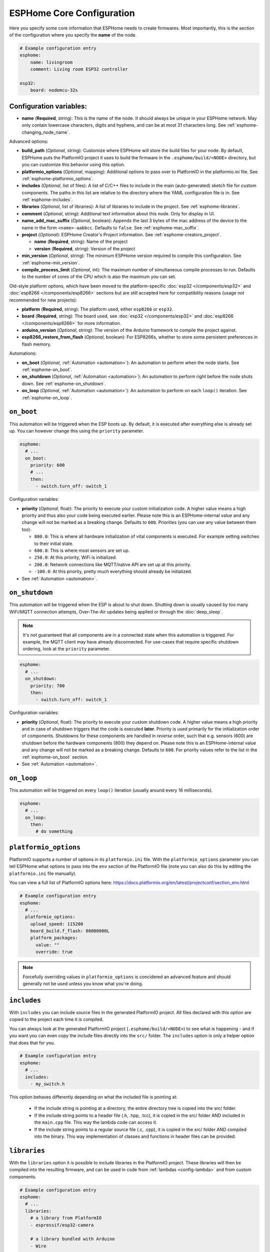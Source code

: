 ESPHome Core Configuration
==========================

.. seo::
    :description: Instructions for setting up the core ESPHome configuration.
    :image: cloud-circle.svg

Here you specify some core information that ESPHome needs to create
firmwares. Most importantly, this is the section of the configuration
where you specify the **name** of the node.

.. code-block:: yaml

    # Example configuration entry
    esphome:
        name: livingroom
        comment: Living room ESP32 controller

    esp32:
        board: nodemcu-32s

.. _esphome-configuration_variables:

Configuration variables:
------------------------

- **name** (**Required**, string): This is the name of the node. It
  should always be unique in your ESPHome network. May only contain lowercase
  characters, digits and hyphens, and can be at most 31 characters long.
  See :ref:`esphome-changing_node_name`.

Advanced options:

- **build_path** (*Optional*, string): Customize where ESPHome will store the build files
  for your node. By default, ESPHome puts the PlatformIO project it uses to build the
  firmware in the ``.esphome/build/<NODE>`` directory, but you can customize this
  behavior using this option.
- **platformio_options** (*Optional*, mapping): Additional options to pass over to PlatformIO in the
  platformio.ini file. See :ref:`esphome-platformio_options`.
- **includes** (*Optional*, list of files): A list of C/C++ files to include in the main (auto-generated) sketch file
  for custom components. The paths in this list are relative to the directory where the YAML configuration file
  is in. See :ref:`esphome-includes`.
- **libraries** (*Optional*, list of libraries): A list of libraries to include in the project. See
  :ref:`esphome-libraries`.
- **comment** (*Optional*, string): Additional text information about this node. Only for display in UI.
- **name_add_mac_suffix** (*Optional*, boolean): Appends the last 3 bytes of the mac address of the device to
  the name in the form ``<name>-aabbcc``. Defaults to ``false``.
  See :ref:`esphome-mac_suffix`.
- **project** (*Optional*): ESPHome Creator's Project information. See :ref:`esphome-creators_project`.

  - **name** (**Required**, string): Name of the project
  - **version** (**Required**, string): Version of the project
- **min_version** (*Optional*, string): The minimum ESPHome version required to compile this configuration.
  See :ref:`esphome-min_version`.
- **compile_process_limit** (*Optional*, int): The maximum number of simultaneous compile processes to run.
  Defaults to the number of cores of the CPU which is also the maximum you can set.

Old-style platform options, which have been moved to the platform-specific :doc:`esp32 </components/esp32>` and
:doc:`esp8266 </components/esp8266>` sections but are still accepted here for compatibility reasons (usage not
recommended for new projects):

- **platform** (**Required**, string): The platform used, either ``esp8266`` or ``esp32``.
- **board** (**Required**, string): The board used, see
  :doc:`esp32 </components/esp32>` and :doc:`esp8266 </components/esp8266>` for more information.
- **arduino_version** (*Optional*, string): The version of the Arduino framework to compile the project against.
- **esp8266_restore_from_flash** (*Optional*, boolean): For ESP8266s, whether to store some persistent preferences in flash
  memory.

Automations:

- **on_boot** (*Optional*, :ref:`Automation <automation>`): An automation to perform
  when the node starts. See :ref:`esphome-on_boot`.
- **on_shutdown** (*Optional*, :ref:`Automation <automation>`): An automation to perform
  right before the node shuts down. See :ref:`esphome-on_shutdown`.
- **on_loop** (*Optional*, :ref:`Automation <automation>`): An automation to perform
  on each ``loop()`` iteration. See :ref:`esphome-on_loop`.

.. _esphome-on_boot:

``on_boot``
-----------

This automation will be triggered when the ESP boots up. By default, it is executed after everything else
is already set up. You can however change this using the ``priority`` parameter.

.. code-block:: yaml

    esphome:
      # ...
      on_boot:
        priority: 600
        # ...
        then:
          - switch.turn_off: switch_1

Configuration variables:

- **priority** (*Optional*, float): The priority to execute your custom initialization code. A higher value
  means a high priority and thus also your code being executed earlier. Please note this is an ESPHome-internal
  value and any change will not be marked as a breaking change. Defaults to ``600``. Priorities (you can use any value between them too):

  - ``800.0``: This is where all hardware initialization of vital components is executed. For example setting switches
    to their initial state.
  - ``600.0``: This is where most sensors are set up.
  - ``250.0``: At this priority, WiFi is initialized.
  - ``200.0``: Network connections like MQTT/native API are set up at this priority.
  - ``-100.0``: At this priority, pretty much everything should already be initialized.

- See :ref:`Automation <automation>`.

.. _esphome-on_shutdown:

``on_shutdown``
---------------

This automation will be triggered when the ESP is about to shut down. Shutting down is usually caused by
too many WiFi/MQTT connection attempts, Over-The-Air updates being applied or through the :doc:`deep_sleep`.

.. note::

    It's not guaranteed that all components are in a connected state when this automation is triggered. For
    example, the MQTT client may have already disconnected. For use-cases that require specific shutdown ordering, look at the ``priority`` parameter.

.. code-block:: yaml

    esphome:
      # ...
      on_shutdown:
        priority: 700
        then:
          - switch.turn_off: switch_1

Configuration variables:

- **priority** (*Optional*, float): The priority to execute your custom shutdown code. A higher value
  means a high priority and in case of shutdown triggers that the code is executed **later**.
  Priority is used primarily for the initialization order of components. Shutdowns for these components are handled in *reverse* order, such that e.g. sensors (600) are shutdown before the hardware components (800) they depend on.
  Please note this is an ESPHome-internal value and any change will not be marked as a breaking change.
  Defaults to ``600``. For priority values refer to the list in the :ref:`esphome-on_boot` section.

- See :ref:`Automation <automation>`.

.. _esphome-on_loop:

``on_loop``
-----------

This automation will be triggered on every ``loop()`` iteration (usually around every 16 milliseconds).

.. code-block:: yaml

    esphome:
      # ...
      on_loop:
        then:
          # do something

.. _esphome-platformio_options:

``platformio_options``
----------------------

PlatformIO supports a number of options in its ``platformio.ini`` file. With the ``platformio_options``
parameter you can tell ESPHome what options to pass into the ``env`` section of the PlatformIO file
(note you can also do this by editing the ``platformio.ini`` file manually).

You can view a full list of PlatformIO options here: https://docs.platformio.org/en/latest/projectconf/section_env.html

.. code-block:: yaml

    # Example configuration entry
    esphome:
      # ...
      platformio_options:
        upload_speed: 115200
        board_build.f_flash: 80000000L
        platform_packages:
          value: ""
          override: true

.. note::
    Forcefully overriding values in ``platformio_options`` is concidered an advanced feature and should generally not be used unless you know what you're doing.


.. _esphome-includes:

``includes``
------------

With ``includes`` you can include source files in the generated PlatformIO project.
All files declared with this option are copied to the project each time it is compiled.

You can always look at the generated PlatformIO project (``.esphome/build/<NODE>``) to see what
is happening - and if you want you can even copy the include files directly into the ``src/`` folder.
The ``includes`` option is only a helper option that does that for you.

.. code-block:: yaml

    # Example configuration entry
    esphome:
      # ...
      includes:
        - my_switch.h

This option behaves differently depending on what the included file is pointing at:

 - If the include string is pointing at a directory, the entire directory tree is copied into the
   src/ folder.
 - If the include string points to a header file (.h, .hpp, .tcc), it is copied in the src/ folder
   AND included in the ``main.cpp`` file. This way the lambda code can access it.
 - If the include string points to a regular source file (.c, .cpp), it is copied in the src/ folder
   AND compiled into the binary. This way implementation of classes and functions in header files can
   be provided.

.. _esphome-libraries:

``libraries``
-------------

With the ``libraries`` option it is possible to include libraries in the PlatformIO project. These libraries will then
be compiled into the resulting firmware, and can be used in code from :ref:`lambdas <config-lambda>` and from
custom components.

.. code-block:: yaml

    # Example configuration entry
    esphome:
      # ...
      libraries:
        # a library from PlatformIO
        - espressif/esp32-camera

        # a library bundled with Arduino
        - Wire

        # use the git version of a library used by a component
        - esphome/Improv=https://github.com/improv-wifi/sdk-cpp.git#v1.0.0

The most common usage of this option is to include third-party libraries that are available in the `PlatformIO registry
<https://platformio.org/lib>`__. They can be added by listing their name under this option. It is also possible to use
specific versions, or to fetch libraries from a file or git repository. ESPHome accepts the same syntax as the
`pio lib install <https://docs.platformio.org/en/latest/userguide/lib/cmd_install.html>`__ command.

Using ``<name>=<source>`` syntax, it is possible to override the version used for libraries that are automatically added
by one of ESPHome's components. This can be useful during development to make ESPHome use a custom fork of a library.

By default, ESPHome does not include any libraries into the project. This means that libraries that are bundled with
Arduino, such as ``Wire`` or ``EEPROM``, aren't available. If you need to use them, you should list them manually under
this option. If they are used by another library, they should be listed before the library that uses them.

.. _preferences-flash_write_interval:

Adjusting flash writes
------------------------

.. code-block:: yaml

    # Example configuration entry
    preferences:
      flash_write_interval: 1min

- **flash_write_interval** (*Optional*, :ref:`config-time`): Customize the frequency in which data is
  flushed to the flash. This setting helps to prevent rapid changes to a component from being quickly
  written to the flash and wearing it out. Defaults to ``1min``.

As all devices have a limited number of flash write cycles, this setting helps to reduce the number of flash writes
due to quickly changing components. In the past, when components such as ``light``, ``switch``, ``fan`` and ``globals``
were changed, the state was immediately committed to flash. The result of this was that the last state of these
components would always restore to its last state on power loss, however, this has the cost of potentially quickly
damaging the flash if these components are quickly changed.

A safety feature has thus been implemented to mitigate issues resulting from the limited number of flash write cycles,
the state is first stored in memory before being flushed to flash after the ``flash_write_interval`` has passed. This
results in fewer flash writes, preserving the flash health.

This behavior can be disabled by setting ``flash_write_interval`` to ``0s`` to immediately commit the state to flash,
however, be aware that this may lead to increased flash wearing and a shortened device lifespan!

For :doc:`ESP8266 </components/esp8266>`, ``restore_from_flash`` must also be set to ``true`` for states to be written to flash.

.. _esphome-changing_node_name:

Changing ESPHome Node Name
--------------------------

Trying to change the name of a node or its address in the network?
You can do so with the ``use_address`` option of the :doc:`WiFi configuration <wifi>`.

Change the device name or address in your YAML to the new value and additionally
set ``use_address`` to point to the old address like so:

.. code-block:: yaml

    # Step 1. Changing name from test8266 to kitchen
    esphome:
      name: kitchen
      # ...

    wifi:
      # ...
      use_address: test8266.local

Now upload the updated config to the device. As a second step, you now need to remove the
``use_address`` option from your configuration again so that subsequent uploads will work again
(otherwise it will try to upload to the old address).

.. code-block:: yaml

    # Step 2
    esphome:
      name: kitchen
      # ...

    wifi:
      # ...
      # Remove or comment out use_address
      # use_address: test8266.local

The same procedure can be done for changing the static IP of a device.


.. _esphome-mac_suffix:

Adding the MAC address as a suffix to the device name
-----------------------------------------------------

Using ``name_add_mac_suffix`` allows the user to compile a single binary file to flash
many of the same device and they will all have unique names/hostnames.
Note that you will still need to create an individual YAML config file if you want to
OTA update the devices in the future.


.. _esphome-creators_project:

Project information
-------------------

This allows creators to add the project name and version to the compiled code. It is currently only
exposed via the logger, mDNS and the device_info response via the native API. The format of the name
should be ``author_name.project_name``.

.. code-block:: yaml

    # Example configuration
    esphome:
      ...
      project:
        name: "jesse.leds_party"
        version: "1.0.0"

.. _esphome-min_version:

Minimum ESPHome version
-----------------------

This allows YAML files to specify the minimum version of ESPHome required to compile.
This is useful in the case of packages where a published package might use features only
available in a newer version of ESPHome. This allows for a more friendly error message.

See Also
--------

- :ghedit:`Edit`
